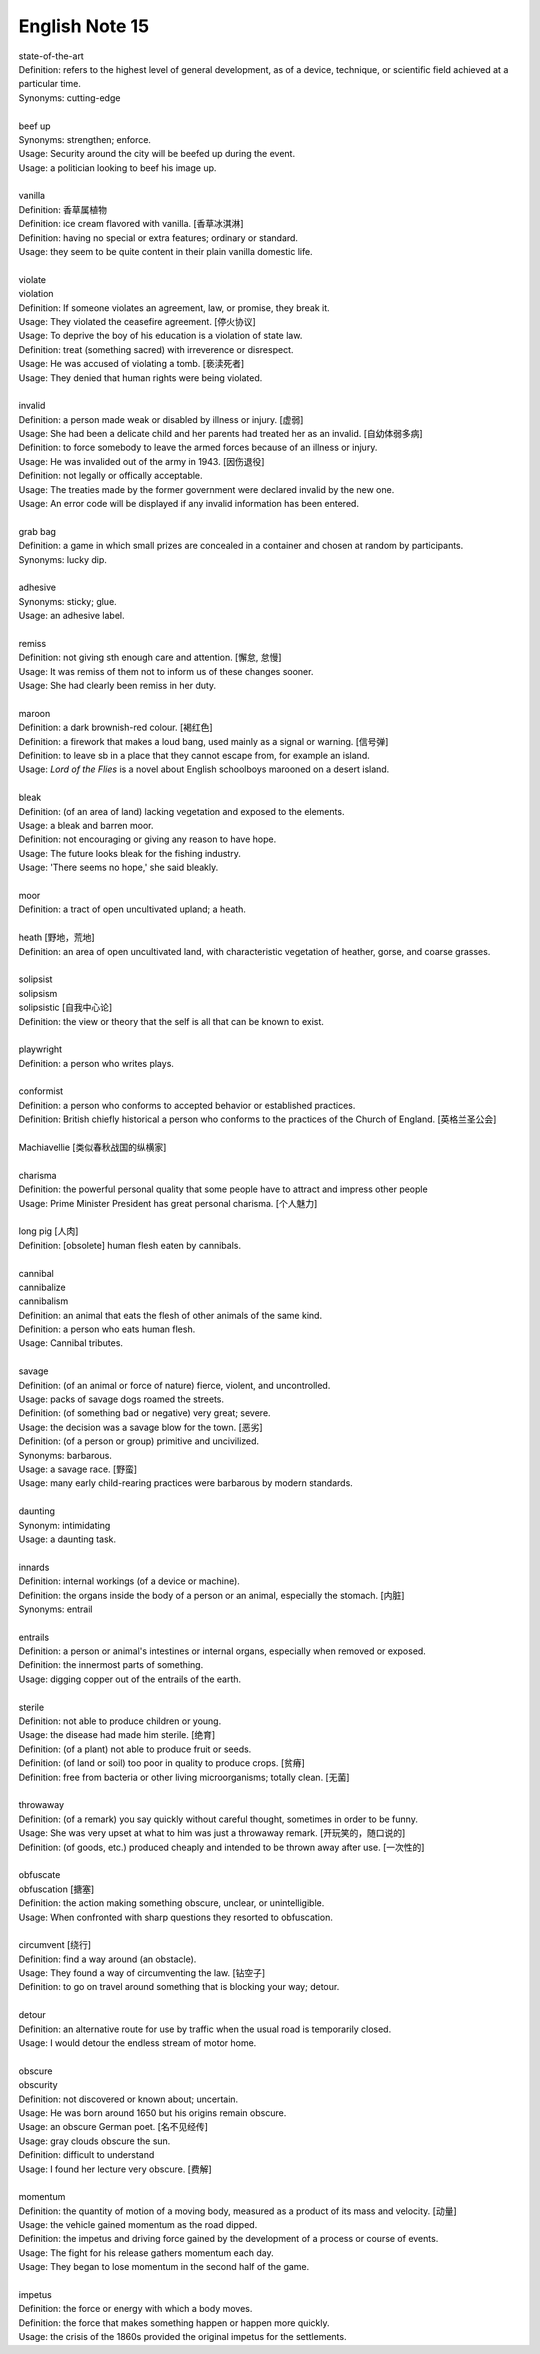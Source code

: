 ***************
English Note 15
***************

| state-of-the-art
| Definition: refers to the highest level of general development, as of a device, technique, or scientific field achieved at a particular time.
| Synonyms: cutting-edge
|
| beef up
| Synonyms: strengthen; enforce.
| Usage: Security around the city will be beefed up during the event. 
| Usage: a politician looking to beef his image up.
| 
| vanilla
| Definition: 香草属植物
| Definition: ice cream flavored with vanilla. [香草冰淇淋]
| Definition: having no special or extra features; ordinary or standard.
| Usage: they seem to be quite content in their plain vanilla domestic life.
|
| violate
| violation
| Definition: If someone violates an agreement, law, or promise, they break it.
| Usage: They violated the ceasefire agreement. [停火协议] 
| Usage: To deprive the boy of his education is a violation of state law.
| Definition: treat (something sacred) with irreverence or disrespect.
| Usage: He was accused of violating a tomb. [亵渎死者]
| Usage: They denied that human rights were being violated.
| 
| invalid
| Definition: a person made weak or disabled by illness or injury. [虚弱]
| Usage: She had been a delicate child and her parents had treated her as an invalid. [自幼体弱多病]
| Definition: to force somebody to leave the armed forces because of an illness or injury.
| Usage: He was invalided out of the army in 1943. [因伤退役]
| Definition: not legally or offically acceptable.
| Usage: The treaties made by the former government were declared invalid by the new one.
| Usage: An error code will be displayed if any invalid information has been entered.
| 
| grab bag
| Definition: a game in which small prizes are concealed in a container and chosen at random by participants.
| Synonyms: lucky dip.
|
| adhesive
| Synonyms: sticky; glue.
| Usage: an adhesive label. 
| 
| remiss
| Definition: not giving sth enough care and attention. [懈怠, 怠慢]
| Usage: It was remiss of them not to inform us of these changes sooner. 
| Usage: She had clearly been remiss in her duty. 
| 
| maroon
| Definition: a dark brownish-red colour. [褐红色]
| Definition: a firework that makes a loud bang, used mainly as a signal or warning. [信号弹]
| Definition: to leave sb in a place that they cannot escape from, for example an island.
| Usage: *Lord of the Flies* is a novel about English schoolboys marooned on a desert island. 
| 
| bleak
| Definition: (of an area of land) lacking vegetation and exposed to the elements.
| Usage: a bleak and barren moor.
| Definition: not encouraging or giving any reason to have hope.
| Usage: The future looks bleak for the fishing industry.
| Usage: 'There seems no hope,' she said bleakly. 
| 
| moor
| Definition: a tract of open uncultivated upland; a heath.
| 
| heath [野地，荒地]
| Definition: an area of open uncultivated land, with characteristic vegetation of heather, gorse, and coarse grasses.
| 
| solipsist
| solipsism
| solipsistic [自我中心论]
| Definition: the view or theory that the self is all that can be known to exist.
| 
| playwright 
| Definition: a person who writes plays.
| 
| conformist
| Definition: a person who conforms to accepted behavior or established practices.
| Definition: British chiefly historical a person who conforms to the practices of the Church of England. [英格兰圣公会]
| 
| Machiavellie [类似春秋战国的纵横家]
| 
| charisma
| Definition: the powerful personal quality that some people have to attract and impress other people
| Usage: Prime Minister President has great personal charisma. [个人魅力]
| 
| long pig [人肉]
| Definition: [obsolete] human flesh eaten by cannibals.
|
| cannibal
| cannibalize
| cannibalism
| Definition: an animal that eats the flesh of other animals of the same kind.
| Definition: a person who eats human flesh.
| Usage: Cannibal tributes.
| 
| savage
| Definition: (of an animal or force of nature) fierce, violent, and uncontrolled.
| Usage: packs of savage dogs roamed the streets.
| Definition: (of something bad or negative) very great; severe.
| Usage: the decision was a savage blow for the town. [恶劣]
| Definition: (of a person or group) primitive and uncivilized.
| Synonyms: barbarous.
| Usage: a savage race. [野蛮]
| Usage: many early child-rearing practices were barbarous by modern standards.
| 
| daunting
| Synonym: intimidating
| Usage: a daunting task.
| 
| innards
| Definition: internal workings (of a device or machine).
| Definition: the organs inside the body of a person or an animal, especially the stomach. [内脏]
| Synonyms: entrail
| 
| entrails
| Definition: a person or animal's intestines or internal organs, especially when removed or exposed.
| Definition: the innermost parts of something.
| Usage: digging copper out of the entrails of the earth.
| 
| sterile
| Definition: not able to produce children or young.
| Usage: the disease had made him sterile. [绝育]
| Definition: (of a plant) not able to produce fruit or seeds.
| Definition: (of land or soil) too poor in quality to produce crops. [贫瘠]
| Definition: free from bacteria or other living microorganisms; totally clean. [无菌]
| 
| throwaway
| Definition: (of a remark) you say quickly without careful thought, sometimes in order to be funny.
| Usage: She was very upset at what to him was just a throwaway remark. [开玩笑的，随口说的]
| Definition: (of goods, etc.) produced cheaply and intended to be thrown away after use. [一次性的]
| 
| obfuscate
| obfuscation [搪塞]
| Definition: the action making something obscure, unclear, or unintelligible.
| Usage: When confronted with sharp questions they resorted to obfuscation.
| 
| circumvent [绕行]
| Definition: find a way around (an obstacle).
| Usage: They found a way of circumventing the law. [钻空子]
| Definition: to go on travel around something that is blocking your way; detour.
| 
| detour
| Definition: an alternative route for use by traffic when the usual road is temporarily closed.
| Usage: I would detour the endless stream of motor home.
| 
| obscure
| obscurity
| Definition: not discovered or known about; uncertain.
| Usage: He was born around 1650 but his origins remain obscure. 
| Usage: an obscure German poet. [名不见经传]
| Usage: gray clouds obscure the sun.
| Definition: difficult to understand
| Usage: I found her lecture very obscure. [费解]
| 
| momentum
| Definition: the quantity of motion of a moving body, measured as a product of its mass and velocity. [动量]
| Usage: the vehicle gained momentum as the road dipped.
| Definition: the impetus and driving force gained by the development of a process or course of events.
| Usage: The fight for his release gathers momentum each day.
| Usage: They began to lose momentum in the second half of the game.
| 
| impetus
| Definition: the force or energy with which a body moves.
| Definition: the force that makes something happen or happen more quickly.
| Usage: the crisis of the 1860s provided the original impetus for the settlements.


